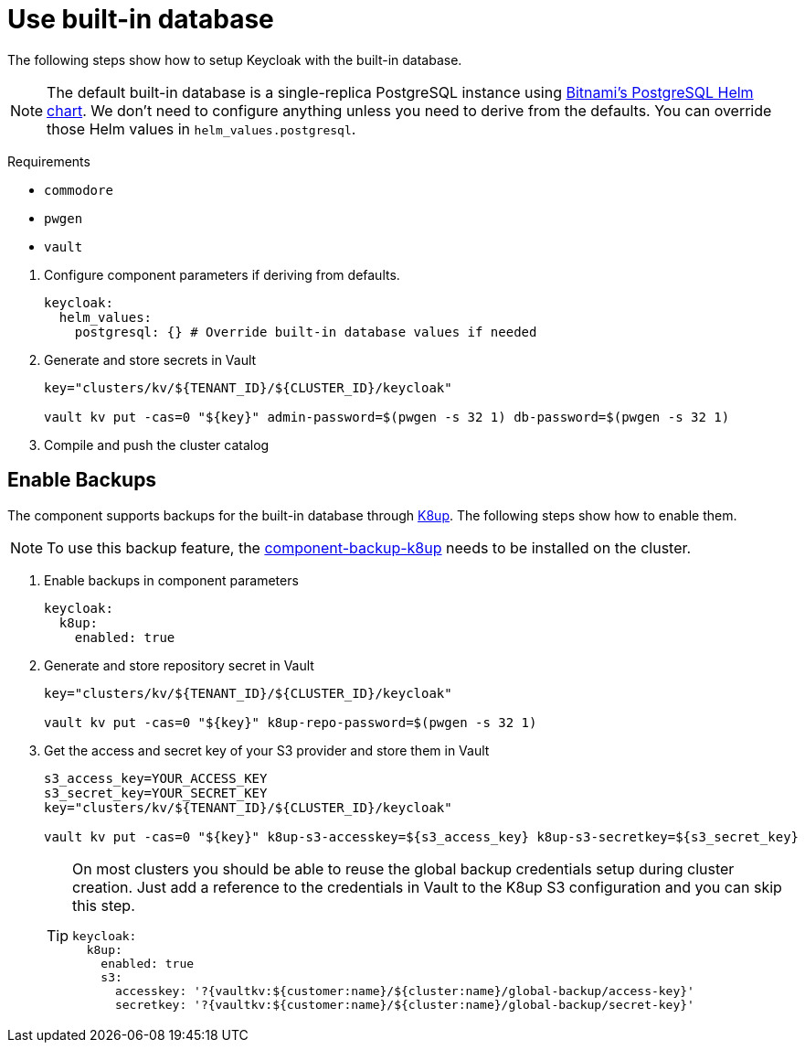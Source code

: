 = Use built-in database

The following steps show how to setup Keycloak with the built-in database.

[NOTE]
====
The default built-in database is a single-replica PostgreSQL instance using https://github.com/bitnami/charts/tree/master/bitnami/postgresql[Bitnami's PostgreSQL Helm chart].
We don't need to configure anything unless you need to derive from the defaults.
You can override those Helm values in `helm_values.postgresql`.
====

====
Requirements

* `commodore`
* `pwgen`
* `vault`
====

. Configure component parameters if deriving from defaults.
+
[source,yaml]
----
keycloak:
  helm_values:
    postgresql: {} # Override built-in database values if needed
----

. Generate and store secrets in Vault
+
[source,bash]
----
key="clusters/kv/${TENANT_ID}/${CLUSTER_ID}/keycloak"

vault kv put -cas=0 "${key}" admin-password=$(pwgen -s 32 1) db-password=$(pwgen -s 32 1)
----

. Compile and push the cluster catalog

== Enable Backups

The component supports backups for the built-in database through https://k8up.io/[K8up].
The following steps show how to enable them.

[NOTE]
====
To use this backup feature, the https://github.com/projectsyn/component-backup-k8up[component-backup-k8up] needs to be installed on the cluster.
====

. Enable backups in component parameters
+
[source,yaml]
----
keycloak:
  k8up:
    enabled: true
----

. Generate and store repository secret in Vault
+
[source,bash]
----
key="clusters/kv/${TENANT_ID}/${CLUSTER_ID}/keycloak"

vault kv put -cas=0 "${key}" k8up-repo-password=$(pwgen -s 32 1)
----

. Get the access and secret key of your S3 provider and store them in Vault
+
[source,bash]
----
s3_access_key=YOUR_ACCESS_KEY
s3_secret_key=YOUR_SECRET_KEY
key="clusters/kv/${TENANT_ID}/${CLUSTER_ID}/keycloak"

vault kv put -cas=0 "${key}" k8up-s3-accesskey=${s3_access_key} k8up-s3-secretkey=${s3_secret_key}
----
+
[TIP]
====
On most clusters you should be able to reuse the global backup credentials setup during cluster creation.
Just add a reference to the credentials in Vault to the K8up S3 configuration and you can skip this step.

[source,yaml]
----
keycloak:
  k8up:
    enabled: true
    s3:
      accesskey: '?{vaultkv:${customer:name}/${cluster:name}/global-backup/access-key}'
      secretkey: '?{vaultkv:${customer:name}/${cluster:name}/global-backup/secret-key}'
----
====

